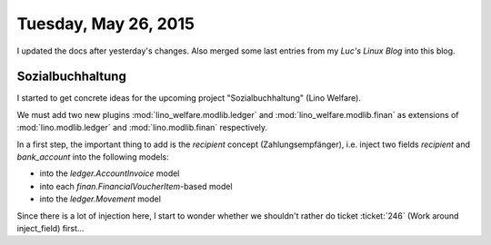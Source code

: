 =====================
Tuesday, May 26, 2015
=====================

I updated the docs after yesterday's changes. Also merged some last
entries from my *Luc's Linux Blog* into this blog.


Sozialbuchhaltung
=================

I started to get concrete ideas for the upcoming project
"Sozialbuchhaltung" (Lino Welfare).

We must add two new plugins :mod:`lino_welfare.modlib.ledger` and
:mod:`lino_welfare.modlib.finan` as extensions of
:mod:`lino.modlib.ledger` and :mod:`lino.modlib.finan` respectively.

In a first step, the important thing to add is the `recipient` concept
(Zahlungsempfänger), i.e. inject two fields `recipient` and
`bank_account` into the following models:

- into the *ledger.AccountInvoice* model
- into each *finan.FinancialVoucherItem*-based model
- into the *ledger.Movement* model

Since there is a lot of injection here, I start to wonder whether we
shouldn't rather do ticket :ticket:`246` (Work around inject_field)
first...
